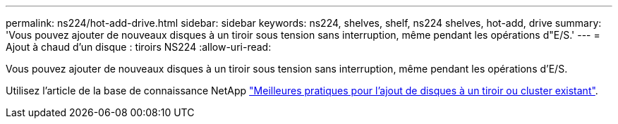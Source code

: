 ---
permalink: ns224/hot-add-drive.html 
sidebar: sidebar 
keywords: ns224, shelves, shelf, ns224 shelves, hot-add, drive 
summary: 'Vous pouvez ajouter de nouveaux disques à un tiroir sous tension sans interruption, même pendant les opérations d"E/S.' 
---
= Ajout à chaud d'un disque : tiroirs NS224
:allow-uri-read: 


[role="lead"]
Vous pouvez ajouter de nouveaux disques à un tiroir sous tension sans interruption, même pendant les opérations d'E/S.

Utilisez l'article de la base de connaissance NetApp https://kb.netapp.com/on-prem/ontap/OHW/OHW-KBs/Best_practices_for_adding_disks_to_an_existing_shelf_or_cluster["Meilleures pratiques pour l'ajout de disques à un tiroir ou cluster existant"^].
